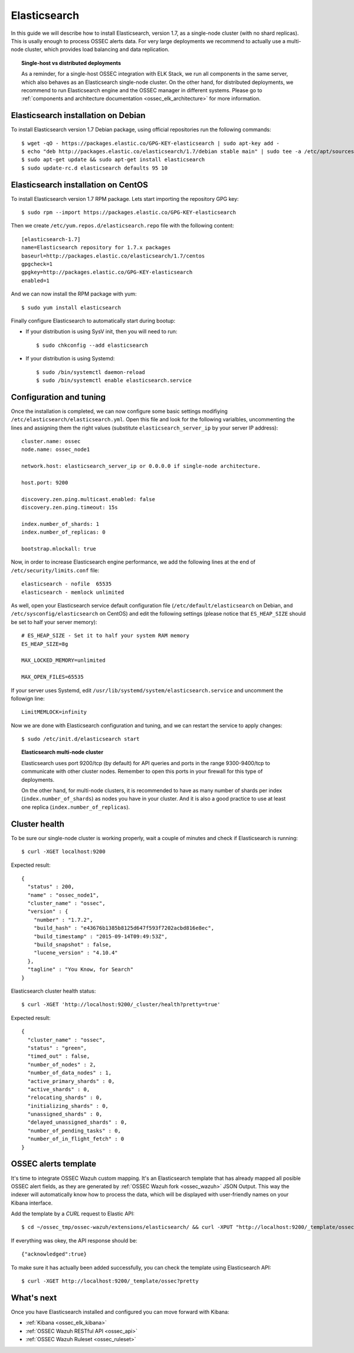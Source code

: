 .. _ossec_elk_elasticsearch:

Elasticsearch
=============

In this guide we will describe how to install Elasticsearch, version 1.7, as a single-node cluster (with no shard replicas). This is usally enough to process OSSEC alerts data. For very large deployments we recommend to actually use a multi-node cluster, which provides load balancing and data replication. 

.. topic:: Single-host vs distributed deployments

		As a reminder, for a single-host OSSEC integration with ELK Stack, we run all components in the same server, which also behaves as an Elasticsearch single-node cluster. On the other hand, for distributed deployments, we recommend to run Elasticsearch engine and the OSSEC manager in different systems. Please go to :ref:`components and architecture documentation <ossec_elk_architecture>` for more information.

Elasticsearch installation on Debian
------------------------------------

To install Elasticsearch version 1.7 Debian package, using official repositories run the following commands: ::

 $ wget -qO - https://packages.elastic.co/GPG-KEY-elasticsearch | sudo apt-key add -
 $ echo "deb http://packages.elastic.co/elasticsearch/1.7/debian stable main" | sudo tee -a /etc/apt/sources.list.d/elasticsearch-1.7.list
 $ sudo apt-get update && sudo apt-get install elasticsearch
 $ sudo update-rc.d elasticsearch defaults 95 10

Elasticsearch installation on CentOS
------------------------------------

To install Elasticsearch version 1.7 RPM package. Lets start importing the repository GPG key: ::

 $ sudo rpm --import https://packages.elastic.co/GPG-KEY-elasticsearch

Then we create ``/etc/yum.repos.d/elasticsearch.repo`` file with the following content: ::

 [elasticsearch-1.7]
 name=Elasticsearch repository for 1.7.x packages
 baseurl=http://packages.elastic.co/elasticsearch/1.7/centos
 gpgcheck=1
 gpgkey=http://packages.elastic.co/GPG-KEY-elasticsearch
 enabled=1

And we can now install the RPM package with yum: ::

 $ sudo yum install elasticsearch

Finally configure Elasticsearch to automatically start during bootup:

- If your distribution is using SysV init, then you will need to run: ::

   $ sudo chkconfig --add elasticsearch
 
- If your distribution is using Systemd: ::

   $ sudo /bin/systemctl daemon-reload
   $ sudo /bin/systemctl enable elasticsearch.service

Configuration and tuning
------------------------

Once the installation is completed, we can now configure some basic settings modifiying ``/etc/elasticsearch/elasticsearch.yml``. Open this file and look for the following varialbles, uncommenting the lines and assigning them the right values (substitute ``elasticsearch_server_ip`` by your server IP address): ::

 cluster.name: ossec
 node.name: ossec_node1

 network.host: elasticsearch_server_ip or 0.0.0.0 if single-node architecture.

 host.port: 9200

 discovery.zen.ping.multicast.enabled: false
 discovery.zen.ping.timeout: 15s

 index.number_of_shards: 1
 index.number_of_replicas: 0

 bootstrap.mlockall: true

Now, in order to increase Elasticsearch engine performance, we add the following lines at the end of ``/etc/security/limits.conf`` file: ::

 elasticsearch - nofile  65535    
 elasticsearch - memlock unlimited

As well, open your Elasticsearch service default configuration file (``/etc/default/elasticsearch`` on Debian, and ``/etc/sysconfig/elasticsearch`` on CentOS) and edit the following settings (please notice that ``ES_HEAP_SIZE`` should be set to half your server memory): ::

 # ES_HEAP_SIZE - Set it to half your system RAM memory
 ES_HEAP_SIZE=8g

 MAX_LOCKED_MEMORY=unlimited 

 MAX_OPEN_FILES=65535

If your server uses Systemd, edit ``/usr/lib/systemd/system/elasticsearch.service`` and uncomment the followign line: ::

 LimitMEMLOCK=infinity

Now we are done with Elasticsearch configuration and tuning, and we can restart the service to apply changes: ::

 $ sudo /etc/init.d/elasticsearch start


.. topic:: Elasticsearch multi-node cluster

 		Elasticsearch uses port 9200/tcp (by default) for API queries and ports in the range 9300-9400/tcp to communicate with other cluster nodes. Remember to open this ports in your firewall for this type of deployments. 

 		On the other hand, for multi-node clusters, it is recommended to have as many number of shards per index (``index.number_of_shards``) as nodes you have in your cluster. And it is also a good practice to use at least one replica (``index.number_of_replicas``).

Cluster health
--------------

To be sure our single-node cluster is working properly, wait a couple of minutes and check if Elasticsearch is running: ::

  $ curl -XGET localhost:9200

Expected result: ::

  {
    "status" : 200,
    "name" : "ossec_node1",
    "cluster_name" : "ossec",
    "version" : {
      "number" : "1.7.2",
      "build_hash" : "e43676b1385b8125d647f593f7202acbd816e8ec",
      "build_timestamp" : "2015-09-14T09:49:53Z",
      "build_snapshot" : false,
      "lucene_version" : "4.10.4"
    },
    "tagline" : "You Know, for Search"
  }

Elasticsearch cluster health status: ::

  $ curl -XGET 'http://localhost:9200/_cluster/health?pretty=true'

Expected result: ::

  {
    "cluster_name" : "ossec",
    "status" : "green",
    "timed_out" : false,
    "number_of_nodes" : 2,
    "number_of_data_nodes" : 1,
    "active_primary_shards" : 0,
    "active_shards" : 0,
    "relocating_shards" : 0,
    "initializing_shards" : 0,
    "unassigned_shards" : 0,
    "delayed_unassigned_shards" : 0,
    "number_of_pending_tasks" : 0,
    "number_of_in_flight_fetch" : 0
  }

OSSEC alerts template
---------------------

It's time to integrate OSSEC Wazuh custom mapping. It's an Elasticsearch template that has already mapped all posible OSSEC alert fields, as they are generated by :ref:`OSSEC Wazuh fork <ossec_wazuh>` JSON Output. This way the indexer will automatically know how to process the data, which will be displayed with user-friendly names on your Kibana interface.

Add the template by a *CURL* request to Elastic API: ::

 $ cd ~/ossec_tmp/ossec-wazuh/extensions/elasticsearch/ && curl -XPUT "http://localhost:9200/_template/ossec/" -d "@elastic-ossec-template.json"
      
If everything was okey, the API response should be: ::

 {"acknowledged":true}

To make sure it has actually been added successfully, you can check the template using Elasticsearch API: ::

 $ curl -XGET http://localhost:9200/_template/ossec?pretty

What's next
-----------

Once you have Elasticsearch installed and configured you can move forward with Kibana:

* :ref:`Kibana <ossec_elk_kibana>`
* :ref:`OSSEC Wazuh RESTful API <ossec_api>`
* :ref:`OSSEC Wazuh Ruleset <ossec_ruleset>`